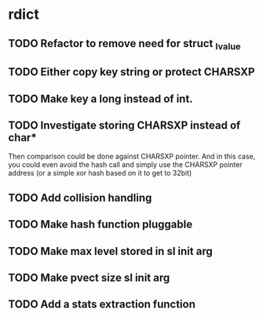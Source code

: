 * rdict
** TODO Refactor to remove need for struct _lvalue
** TODO Either copy key string or protect CHARSXP
** TODO Make key a long instead of int.
** TODO Investigate storing CHARSXP instead of char*
Then comparison could be done against CHARSXP pointer.
And in this case, you could even avoid the hash call and simply
use the CHARSXP pointer address (or a simple xor hash based on it to
get to 32bit)
** TODO Add collision handling
** TODO Make hash function pluggable
** TODO Make max level stored in sl init arg
** TODO Make pvect size sl init arg
** TODO Add a stats extraction function
